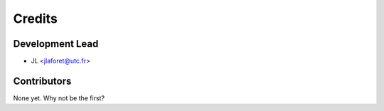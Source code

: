 =======
Credits
=======

Development Lead
----------------

* JL <jlaforet@utc.fr>

Contributors
------------

None yet. Why not be the first?
